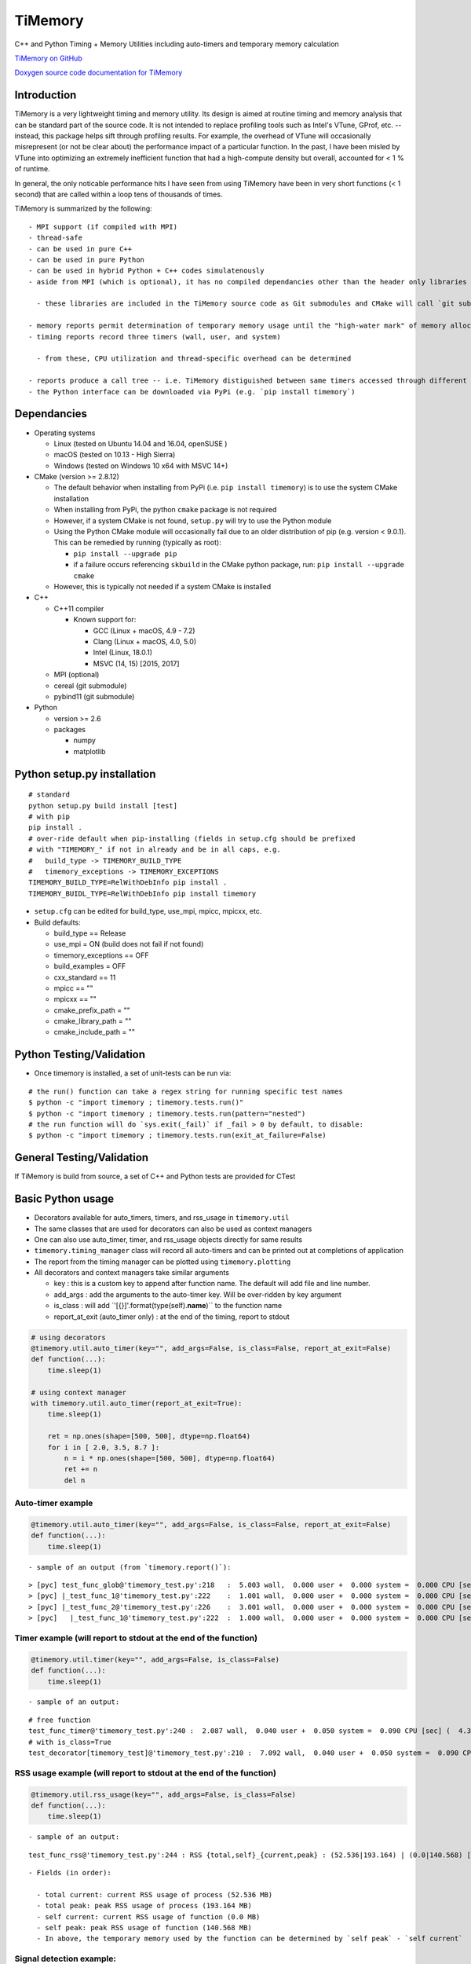 TiMemory
========

C++ and Python Timing + Memory Utilities including auto-timers and
temporary memory calculation

`TiMemory on GitHub <https://github.com/jrmadsen/TiMemory>`__

`Doxygen source code documentation for
TiMemory <https://jrmadsen.github.io/TiMemory>`__

Introduction
~~~~~~~~~~~~

TiMemory is a very lightweight timing and memory utility. Its design is
aimed at routine timing and memory analysis that can be standard part of
the source code. It is not intended to replace profiling tools such as
Intel's VTune, GProf, etc. -- instead, this package helps sift through
profiling results. For example, the overhead of VTune will occasionally
misrepresent (or not be clear about) the performance impact of a
particular function. In the past, I have been misled by VTune into
optimizing an extremely inefficient function that had a high-compute
density but overall, accounted for < 1 % of runtime.

In general, the only noticable performance hits I have seen from using
TiMemory have been in very short functions (< 1 second) that are called
within a loop tens of thousands of times.

TiMemory is summarized by the following:

::

  - MPI support (if compiled with MPI)
  - thread-safe
  - can be used in pure C++
  - can be used in pure Python
  - can be used in hybrid Python + C++ codes simulatenously
  - aside from MPI (which is optional), it has no compiled dependancies other than the header only libraries [Cereal](https://github.com/USCiLab/cereal) and [PyBind11](https://github.com/pybind/pybind11)

    - these libraries are included in the TiMemory source code as Git submodules and CMake will call `git submodule update --init --recursive` if the submodules have not been checked out

  - memory reports permit determination of temporary memory usage until the "high-water mark" of memory allocation is reached
  - timing reports record three timers (wall, user, and system)

    - from these, CPU utilization and thread-specific overhead can be determined

  - reports produce a call tree -- i.e. TiMemory distiguished between same timers accessed through different pathways, provided the calling function(s) is also using an auto-timer
  - the Python interface can be downloaded via PyPi (e.g. `pip install timemory`)

Dependancies
~~~~~~~~~~~~

-  Operating systems

   -  Linux (tested on Ubuntu 14.04 and 16.04, openSUSE )
   -  macOS (tested on 10.13 - High Sierra)
   -  Windows (tested on Windows 10 x64 with MSVC 14+)

-  CMake (version >= 2.8.12)

   -  The default behavior when installing from PyPi (i.e.
      ``pip install timemory``) is to use the system CMake installation
   -  When installing from PyPi, the python ``cmake`` package is not
      required
   -  However, if a system CMake is not found, ``setup.py`` will try to
      use the Python module
   -  Using the Python CMake module will occasionally fail due to an
      older distribution of pip (e.g. version < 9.0.1). This can be
      remedied by running (typically as root):

      -  ``pip install --upgrade pip``
      -  if a failure occurs referencing ``skbuild`` in the CMake python
         package, run: ``pip install --upgrade cmake``

   -  However, this is typically not needed if a system CMake is
      installed

-  C++

   -  C++11 compiler

      -  Known support for:

         -  GCC (Linux + macOS, 4.9 - 7.2)
         -  Clang (Linux + macOS, 4.0, 5.0)
         -  Intel (Linux, 18.0.1)
         -  MSVC (14, 15) [2015, 2017]

   -  MPI (optional)
   -  cereal (git submodule)
   -  pybind11 (git submodule)

-  Python

   -  version >= 2.6
   -  packages

      -  numpy
      -  matplotlib

Python setup.py installation
~~~~~~~~~~~~~~~~~~~~~~~~~~~~

::

  # standard
  python setup.py build install [test]
  # with pip
  pip install .
  # over-ride default when pip-installing (fields in setup.cfg should be prefixed
  # with "TIMEMORY_" if not in already and be in all caps, e.g.
  #   build_type -> TIMEMORY_BUILD_TYPE
  #   timemory_exceptions -> TIMEMORY_EXCEPTIONS
  TIMEMORY_BUILD_TYPE=RelWithDebInfo pip install .
  TIMEMORY_BUIDL_TYPE=RelWithDebInfo pip install timemory

-  ``setup.cfg`` can be edited for build\_type, use\_mpi, mpicc, mpicxx,
   etc.
-  Build defaults:

   -  build\_type == Release
   -  use\_mpi = ON (build does not fail if not found)
   -  timemory\_exceptions == OFF
   -  build\_examples = OFF
   -  cxx\_standard == 11
   -  mpicc == ""
   -  mpicxx == ""
   -  cmake\_prefix\_path = ""
   -  cmake\_library\_path = ""
   -  cmake\_include\_path = ""

Python Testing/Validation
~~~~~~~~~~~~~~~~~~~~~~~~~

-  Once timemory is installed, a set of unit-tests can be run via:

::

  # the run() function can take a regex string for running specific test names
  $ python -c "import timemory ; timemory.tests.run()"
  $ python -c "import timemory ; timemory.tests.run(pattern="nested")
  # the run function will do `sys.exit(_fail)` if _fail > 0 by default, to disable:
  $ python -c "import timemory ; timemory.tests.run(exit_at_failure=False)

General Testing/Validation
~~~~~~~~~~~~~~~~~~~~~~~~~~

If TiMemory is build from source, a set of C++ and Python tests are
provided for CTest

Basic Python usage
~~~~~~~~~~~~~~~~~~

-  Decorators available for auto\_timers, timers, and rss\_usage in
   ``timemory.util``
-  The same classes that are used for decorators can also be used as
   context managers
-  One can also use auto\_timer, timer, and rss\_usage objects directly
   for same results
-  ``timemory.timing_manager`` class will record all auto-timers and can
   be printed out at completions of application
-  The report from the timing manager can be plotted using
   ``timemory.plotting``
-  All decorators and context managers take similar arguments

   -  key : this is a custom key to append after function name. The
      default will add file and line number.
   -  add\_args : add the arguments to the auto-timer key. Will be
      over-ridden by key argument
   -  is\_class : will add \`'[{}]'.format(type(self).\ **name**)\`\` to
      the function name
   -  report\_at\_exit (auto\_timer only) : at the end of the timing,
      report to stdout

.. code:: python

  # using decorators
  @timemory.util.auto_timer(key="", add_args=False, is_class=False, report_at_exit=False)
  def function(...):
      time.sleep(1)

  # using context manager
  with timemory.util.auto_timer(report_at_exit=True):
      time.sleep(1)

      ret = np.ones(shape=[500, 500], dtype=np.float64)
      for i in [ 2.0, 3.5, 8.7 ]:
          n = i * np.ones(shape=[500, 500], dtype=np.float64)
          ret += n
          del n

Auto-timer example
^^^^^^^^^^^^^^^^^^

.. code:: python

  @timemory.util.auto_timer(key="", add_args=False, is_class=False, report_at_exit=False)
  def function(...):
      time.sleep(1)

::

  - sample of an output (from `timemory.report()`):

::

  > [pyc] test_func_glob@'timemory_test.py':218   :  5.003 wall,  0.000 user +  0.000 system =  0.000 CPU [sec] (  0.0%) : RSS {tot,self}_{curr,peak} : (52.6|52.6) | ( 0.0| 0.0) [MB]
  > [pyc] |_test_func_1@'timemory_test.py':222    :  1.001 wall,  0.000 user +  0.000 system =  0.000 CPU [sec] (  0.0%) : RSS {tot,self}_{curr,peak} : (52.6|52.6) | ( 0.0| 0.0) [MB]
  > [pyc] |_test_func_2@'timemory_test.py':226    :  3.001 wall,  0.000 user +  0.000 system =  0.000 CPU [sec] (  0.0%) : RSS {tot,self}_{curr,peak} : (52.6|52.6) | ( 0.0| 0.0) [MB]
  > [pyc]   |_test_func_1@'timemory_test.py':222  :  1.000 wall,  0.000 user +  0.000 system =  0.000 CPU [sec] (  0.0%) : RSS {tot,self}_{curr,peak} : (52.6|52.6) | ( 0.0| 0.0) [MB]

Timer example (will report to stdout at the end of the function)
^^^^^^^^^^^^^^^^^^^^^^^^^^^^^^^^^^^^^^^^^^^^^^^^^^^^^^^^^^^^^^^^

.. code:: python

  @timemory.util.timer(key="", add_args=False, is_class=False)
  def function(...):
      time.sleep(1)

::

  - sample of an output:

::

  # free function
  test_func_timer@'timemory_test.py':240 :  2.087 wall,  0.040 user +  0.050 system =  0.090 CPU [sec] (  4.3%) : RSS {tot,self}_{curr,peak} : ( 52.5|193.2) | (  0.0|140.6) [MB]
  # with is_class=True
  test_decorator[timemory_test]@'timemory_test.py':210 :  7.092 wall,  0.040 user +  0.050 system =  0.090 CPU [sec] (  1.3%) : RSS {tot,self}_{curr,peak} : ( 52.5|193.2) | (  0.1|140.7) [MB]

RSS usage example (will report to stdout at the end of the function)
^^^^^^^^^^^^^^^^^^^^^^^^^^^^^^^^^^^^^^^^^^^^^^^^^^^^^^^^^^^^^^^^^^^^

.. code:: python

  @timemory.util.rss_usage(key="", add_args=False, is_class=False)
  def function(...):
      time.sleep(1)

::

  - sample of an output:

::

  test_func_rss@'timemory_test.py':244 : RSS {total,self}_{current,peak} : (52.536|193.164) | (0.0|140.568) [MB]

::

  - Fields (in order):

    - total current: current RSS usage of process (52.536 MB)
    - total peak: peak RSS usage of process (193.164 MB)
    - self current: current RSS usage of function (0.0 MB)
    - self peak: peak RSS usage of function (140.568 MB)
    - In above, the temporary memory used by the function can be determined by `self peak` - `self current`

Signal detection example:
^^^^^^^^^^^^^^^^^^^^^^^^^

.. code:: python


  import timemory
  from timemory import signals

  #------------------------------------------------------------------------------#
  # Detect any SIGHUP, SIGINT, SIGFPE, and SIGABRT signals.
  timemory.enable_signal_detection([signals.sys_signal.Hangup,
                                    signals.sys_signal.Interrupt,
                                    signals.sys_signal.Abort ])
  #------------------------------------------------------------------------------#
  # create an exit action function, i.e. customization before quitting app
  def exit_action(errcode):
      tman = timemory.timing_manager()
      timemory.report(no_min=True)
      fname = 'signal_error_{}.out'.format(errcode)
      f = open(fname, 'w')
      f.write('{}\n'.format(tman))
      f.close()

  #------------------------------------------------------------------------------#
  # set the exit action function
  timemory.set_exit_action(exit_action)

::

  - In the above, when any of the signals are raised, execute `exit_action` function -- printing out the timing manager data to stdout and to a file `signal_error_<error_code>.out`.
  - Certain signals will usually be caught by the Python interpreter (e.g. floating-point exceptions [FPE]) before it reaches the signal handler in TiMemory.
  - However, SIGINT (Interrupt, i.e. Ctrl-C) is one such signal that will get caught by `TiMemory`
  - Another signal handler at the Python level can redirect to this signal handler via:

.. code:: python

  import os
  import signal
  os.kill(os.getpid(), signal.SIGHUP)

::

  - where `signal.SIGHUP` can be replaced with another signal from the signal module based on the error-code, as desired.
  - NOTE: Signal detection is not available on all OS platforms, e.g. Windows is not supported at all
  - NOTE: Signal detection is not available with all compilers. Supported compilers are GNU, Clang, and Intel

Basic C++ usage
~~~~~~~~~~~~~~~

-  In C++ code, easiest usage for the auto\_timers is with the TiMemory
   macro

.. code:: cpp

  // tags the timer in the format <function><custom>@'<file>':<line>
  TIMEMORY_AUTO_TIMER("[custom_string]")
  // tags the timer in the format <function><custom>
  TIMEMORY_AUTO_TIMER_BASIC("[custom_string]")

  // later on
  tim::timing_manager::instance()->report()

-  The timing\_manager is thread-safe and should be accessed through
   ``timing_manager::instance()``
-  See the full documentation and examples (ex1 and ex2) for more
   information on the classes and usage

Overview
~~~~~~~~

There are essentially two components of the output:

-  a text file (e.g. ``timing_report_XXX.out`` file)

   -  general ASCII report
   -  to include this report as part of CDash dashboard (writing a
      CTestNotes.cmake file), use the ``timemory.timing_manager`` member
      function ``write_ctest_notes``, e.g.

.. code:: python

  if timemory.options.ctest_notes:
      manager = timemory.timing_manager()
      f = manager.write_ctest_notes(directory="test_output/simple_test")
      print('"{}" wrote CTest notes file : {}'.format(__file__, f))

and use the following in CMake (reproduced from
cmake/Templates/cdash/Init.cmake)

::

  file(GLOB_RECURSE NOTE_FILES "${CTEST_BINARY_DIRECTORY}/*CTestNotes.cmake")
  foreach(_FILE ${NOTE_FILES})
      include("${_FILE}")
  endforeach(_FILE ${NOTE_FILES})

-  a JSON file with more detailed data

   -  used for plotting purposes
   -  can be directly called by module:
      ``timemory.plotting.plot(files=["output.json"], display=False, output_dir=".")``
   -  Outputting this plot to a CDash dashboard is enabled with the
      option ``--enable-dart`` or by setting
      ``timemory.options.enable_dart=True``.

-  Implementation uses “auto-timers”. Essentially, at the beginning of a
   function, you create a timer.
-  The timer starts automatically and when the timer is “destroyed”,
   i.e. goes out of scope at the end of the function, it stops the timer
   and records the time difference and also some memory measurements.
-  The way the auto-timers are setup is that they will automatically
   record the name of the function they were created in.
-  Additional info is sometimes added when you have similar function
   names, for example, a python ``__init__`` function will want to
   create an auto-timer that provides the class the function is being
   called from, e.g.
   ``autotimer = timemory.auto_timer(type(self).__name__)``
-  All this info will show up with an ensuing “@‘ tag on the end of the
   function name. Other options are the name of the file, etc.

   -  ``timemory.FILE(nback=2)``
   -  ``'{}'.format(timemory.LINE(nback=1))``
   -  ``timemory.FUNC(nback=1)``
   -  ``t = timemory.timer('{}@{}:{}'.format(timemory.FUNC(), timemory.FILE(), timemory.LINE()))``
   -  where "nback" is a parameter specifying how far back in the call
      tree

TiMemory Plot Sample Output (from JSON serialization of TiMemory data)
~~~~~~~~~~~~~~~~~~~~~~~~~~~~~~~~~~~~~~~~~~~~~~~~~~~~~~~~~~~~~~~~~~~~~~

As previously mentioned, for software testing suites such as
CTest/CDash, TiMemory can be used for reporting regular timing and
memory plots by simply using the plotting submodule and echoing the
following to my testing log:

::

  <DartMeasurementFile name="timing_report_timing.png"
  type="image/png">/Users/somebody/timemory/build/timing_report_timing.png</DartMeasurementFile>

This ``<DartMeasurementFile>`` tag is recognized by CTest in the output
and the following plots get uploaded to dashboard. Outputting this
string is enabled with the option ``--enable-dart`` or by setting
``timemory.options.enable_dart=True`` prior to calling
``timemory.plotting.plot(...)``

.. figure:: /images/timing.png
   :alt: 

.. figure:: /images/memory.png
   :alt: 

Timemory ASCII Sample Output
~~~~~~~~~~~~~~~~~~~~~~~~~~~~

For the interpretation of text output, here is an example and the
explanation of it’s structure

::

  > rank 0
  |0> [pyc] main@'toast_ground_sim_simple.py'            : 41.104 wall, 69.150 user +  4.690 system = 73.840 CPU [sec] (179.6%) : RSS {tot,self}_{curr,peak} : (1146.5|2232.7) | (1072.4|2158.6) [MB]
  |0> [pyc] |_create_observations                        :  5.047 wall,  5.060 user +  0.060 system =  5.120 CPU [sec] (101.4%) : RSS {tot,self}_{curr,peak} : ( 110.3| 122.3) | (  35.8|  47.8) [MB]
  |0> [pyc]   |___init__@TODGround                       :  5.041 wall,  5.040 user +  0.060 system =  5.100 CPU [sec] (101.2%) : RSS {tot,self}_{curr,peak} : ( 122.2| 122.3) | (   9.3|   9.4) [MB] (total # of laps: 24)
  |0> [pyc]     |_simulate_scan@TODGround                :  0.071 wall,  0.020 user +  0.000 system =  0.020 CPU [sec] ( 28.2%) : RSS {tot,self}_{curr,peak} : ( 120.5| 120.9) | (   0.1|   0.1) [MB] (total # of laps: 24)
  |0> [pyc]     |_translate_pointing@TODGround           :  4.950 wall,  5.010 user +  0.060 system =  5.070 CPU [sec] (102.4%) : RSS {tot,self}_{curr,peak} : ( 122.3| 122.3) | (   9.3|   9.3) [MB] (total # of laps: 24)
  |0> [pyc]       |_from_angles                          :  0.014 wall,  0.050 user +  0.010 system =  0.060 CPU [sec] (431.8%) : RSS {tot,self}_{curr,peak} : ( 120.5| 120.9) | (   0.4|   0.4) [MB] (total # of laps: 24)
  |0> [cxx]         |_ctoast_qarray_from_angles          :  0.011 wall,  0.050 user +  0.010 system =  0.060 CPU [sec] (547.2%) : RSS {tot,self}_{curr,peak} : ( 120.5| 120.9) | (   0.4|   0.4) [MB] (total # of laps: 24)
  |0> [pyc]       |_rotate                               :  0.012 wall,  0.010 user +  0.000 system =  0.010 CPU [sec] ( 85.0%) : RSS {tot,self}_{curr,peak} : ( 120.5| 120.9) | (   0.8|   0.8) [MB] (total # of laps: 24)
  |0> [cxx]         |_ctoast_qarray_rotate               :  0.008 wall,  0.010 user +  0.000 system =  0.010 CPU [sec] (123.1%) : RSS {tot,self}_{curr,peak} : ( 120.5| 120.9) | (   0.4|   0.4) [MB] (total # of laps: 24)
  |0> [cxx]       |_ctoast_healpix_vec2ang               :  0.006 wall,  0.020 user +  0.000 system =  0.020 CPU [sec] (342.7%) : RSS {tot,self}_{curr,peak} : ( 120.5| 120.9) | (   0.0|   0.0) [MB] (total # of laps: 24)
  |0> [pyc]       |_read_times@TODGround                 :  0.003 wall,  0.010 user +  0.000 system =  0.010 CPU [sec] (349.9%) : RSS {tot,self}_{curr,peak} : ( 120.5| 120.9) | (   0.3|   0.3) [MB] (total # of laps: 24)
  |0> [pyc]         |__get_times@TODGround               :  0.002 wall,  0.010 user +  0.000 system =  0.010 CPU [sec] (639.0%) : RSS {tot,self}_{curr,peak} : ( 120.5| 120.9) | (   0.3|   0.3) [MB] (total # of laps: 24)
  |0> [cxx]       |_ctoast_healpix_ang2vec               :  0.011 wall,  0.030 user +  0.000 system =  0.030 CPU [sec] (272.9%) : RSS {tot,self}_{curr,peak} : ( 120.5| 121.8) | (   0.0|   0.0) [MB] (total # of laps: 48)
  |0> [pyc]       |_radec2quat@TODGround                 :  0.045 wall,  0.070 user +  0.010 system =  0.080 CPU [sec] (179.0%) : RSS {tot,self}_{curr,peak} : ( 120.7| 121.8) | (   2.5|   1.3) [MB] (total # of laps: 24)
  |0> [pyc]         |_rotation                           :  0.025 wall,  0.020 user +  0.000 system =  0.020 CPU [sec] ( 79.1%) : RSS {tot,self}_{curr,peak} : ( 120.7| 121.8) | (   1.0|   0.2) [MB] (total # of laps: 72)
  |0> [cxx]           |_ctoast_qarray_from_axisangle     :  0.012 wall,  0.010 user +  0.000 system =  0.010 CPU [sec] ( 82.2%) : RSS {tot,self}_{curr,peak} : ( 120.7| 121.8) | (   0.6|   0.2) [MB] (total # of laps: 72)
  |0> [pyc]         |_mult                               :  0.012 wall,  0.040 user +  0.010 system =  0.050 CPU [sec] (432.9%) : RSS {tot,self}_{curr,peak} : ( 120.7| 121.8) | (   0.7|   0.7) [MB] (total # of laps: 48)
  |0> [cxx]           |_ctoast_qarray_mult               :  0.005 wall,  0.010 user +  0.000 system =  0.010 CPU [sec] (194.7%) : RSS {tot,self}_{curr,peak} : ( 120.7| 121.8) | (   0.4|   0.4) [MB] (total # of laps: 48)
  |0> [pyc] |_expand_pointing                            :  3.874 wall,  5.040 user +  1.280 system =  6.320 CPU [sec] (163.1%) : RSS {tot,self}_{curr,peak} : (1279.7|1290.1) | (1169.5|1167.9) [MB]
  |0> [pyc]   |_exec@OpPointingHpix                      :  3.869 wall,  5.040 user +  1.280 system =  6.320 CPU [sec] (163.3%) : RSS {tot,self}_{curr,peak} : (1290.1|1290.1) | (1179.9|1167.9) [MB]
  |0> [pyc]     |_read_pntg@TODGround                    :  0.623 wall,  0.800 user +  0.170 system =  0.970 CPU [sec] (155.7%) : RSS {tot,self}_{curr,peak} : (1289.2|1289.2) | (   0.7|   0.0) [MB] (total # of laps: 1464)
  |0> [pyc]       |__get_pntg@TODGround                  :  0.542 wall,  0.750 user +  0.120 system =  0.870 CPU [sec] (160.4%) : RSS {tot,self}_{curr,peak} : (1289.2|1289.2) | (   0.7|   0.0) [MB] (total # of laps: 1464)
  |0> [pyc]         |_mult                               :  0.469 wall,  0.690 user +  0.100 system =  0.790 CPU [sec] (168.3%) : RSS {tot,self}_{curr,peak} : (1289.2|1289.2) | (   0.7|   0.0) [MB] (total # of laps: 1464)
  |0> [cxx]           |_ctoast_qarray_mult               :  0.164 wall,  0.450 user +  0.090 system =  0.540 CPU [sec] (329.8%) : RSS {tot,self}_{curr,peak} : (1289.2|1289.2) | (   0.7|   0.0) [MB] (total # of laps: 1464)
  |0> [cxx]     |_ctoast_pointing_healpix_matrix         :  2.744 wall,  3.850 user +  1.100 system =  4.950 CPU [sec] (180.4%) : RSS {tot,self}_{curr,peak} : (1290.1|1290.1) | (   1.8|   1.8) [MB] (total # of laps: 1464)
  |0> [pyc] |_get_submaps                                :  0.250 wall,  0.250 user +  0.000 system =  0.250 CPU [sec] ( 99.8%) : RSS {tot,self}_{curr,peak} : (1280.9|1290.1) | (   1.1|   0.0) [MB]
  |0> [pyc]   |_exec@OpLocalPixels                       :  0.250 wall,  0.250 user +  0.000 system =  0.250 CPU [sec] (100.0%) : RSS {tot,self}_{curr,peak} : (1281.6|1290.1) | (   1.8|   0.0) [MB]
  |0> [pyc] |_scan_signal                                :  1.480 wall,  1.250 user +  0.170 system =  1.420 CPU [sec] ( 96.0%) : RSS {tot,self}_{curr,peak} : (1597.6|1612.9) | ( 316.7| 322.8) [MB]
  |0> [pyc]   |_read_healpix_fits@DistPixels             :  0.395 wall,  0.260 user +  0.080 system =  0.340 CPU [sec] ( 86.0%) : RSS {tot,self}_{curr,peak} : (1392.1|1425.8) | ( 111.3| 135.7) [MB]
  |0> [pyc]   |_exec@OpSimScan                           :  1.080 wall,  0.990 user +  0.090 system =  1.080 CPU [sec] (100.0%) : RSS {tot,self}_{curr,peak} : (1612.9|1612.9) | ( 222.1| 187.1) [MB]
  |0> [cxx]     |_ctoast_sim_map_scan_map32              :  0.149 wall,  0.180 user +  0.000 system =  0.180 CPU [sec] (120.8%) : RSS {tot,self}_{curr,peak} : (1612.9|1612.9) | (   0.0|   0.0) [MB] (total # of laps: 1464)
  |0> [pyc] |_build_npp                                  :  4.935 wall,  6.430 user +  0.410 system =  6.840 CPU [sec] (138.6%) : RSS {tot,self}_{curr,peak} : (1881.3|2044.1) | ( 296.0| 431.2) [MB]
  |0> [pyc]   |_exec@OpAccumDiag                         :  1.927 wall,  3.700 user +  0.130 system =  3.830 CPU [sec] (198.7%) : RSS {tot,self}_{curr,peak} : (1556.9|1612.9) | (   0.0|   0.0) [MB]
  |0> [pyc]     |_read_flags@TODGround                   :  0.035 wall,  0.030 user +  0.020 system =  0.050 CPU [sec] (144.6%) : RSS {tot,self}_{curr,peak} : (1588.1|1612.9) | (   0.0|   0.0) [MB] (total # of laps: 1464)
  |0> [cxx]     |_ctoast_cov_accumulate_diagonal_invnpp  :  0.801 wall,  2.600 user +  0.040 system =  2.640 CPU [sec] (329.6%) : RSS {tot,self}_{curr,peak} : (1588.9|1612.9) | (   0.0|   0.0) [MB] (total # of laps: 1464)
  |0> [pyc]   |_write_healpix_fits@DistPixels            :  2.855 wall,  2.590 user +  0.250 system =  2.840 CPU [sec] ( 99.5%) : RSS {tot,self}_{curr,peak} : (1896.5|2044.1) | ( 221.2| 368.0) [MB] (total # of laps: 3)
  |0> [pyc]   |_covariance_invert@'map/noise.py'         :  0.012 wall,  0.040 user +  0.000 system =  0.040 CPU [sec] (328.8%) : RSS {tot,self}_{curr,peak} : (1881.2|2044.1) | (   0.0|   0.0) [MB]
  |0> [cxx]     |_ctoast_cov_eigendecompose_diagonal     :  0.012 wall,  0.040 user +  0.000 system =  0.040 CPU [sec] (331.6%) : RSS {tot,self}_{curr,peak} : (1881.2|2044.1) | (   0.0|   0.0) [MB]
  |0> [pyc] |_exec@OpCacheCopy                           :  0.306 wall,  0.140 user +  0.080 system =  0.220 CPU [sec] ( 71.9%) : RSS {tot,self}_{curr,peak} : (2118.4|2118.4) | ( 239.5|  74.3) [MB]
  |0> [pyc] |_bin_maps                                   :  4.520 wall,  6.850 user +  0.350 system =  7.200 CPU [sec] (159.3%) : RSS {tot,self}_{curr,peak} : (2055.7|2119.0) | (   0.0|   0.6) [MB] (total # of laps: 2)
  |0> [pyc]   |_exec@OpAccumDiag                         :  3.123 wall,  5.610 user +  0.200 system =  5.810 CPU [sec] (186.1%) : RSS {tot,self}_{curr,peak} : (1973.5|2119.0) | (   0.0|   0.6) [MB] (total # of laps: 2)
  |0> [cxx]     |_ctoast_cov_accumulate_zmap             :  1.205 wall,  3.780 user +  0.120 system =  3.900 CPU [sec] (323.6%) : RSS {tot,self}_{curr,peak} : (2051.4|2119.0) | (   0.0|   0.0) [MB] (total # of laps: 2928)
  |0> [pyc]   |_write_healpix_fits@DistPixels            :  1.320 wall,  1.180 user +  0.130 system =  1.310 CPU [sec] ( 99.2%) : RSS {tot,self}_{curr,peak} : (2056.6|2119.0) | ( 193.9|   0.0) [MB] (total # of laps: 2)
  |0> [pyc] |_apply_polyfilter                           :  1.289 wall,  2.550 user +  0.680 system =  3.230 CPU [sec] (250.5%) : RSS {tot,self}_{curr,peak} : (2051.0|2119.0) | (   0.0|   0.0) [MB]
  |0> [pyc]   |_exec@OpPolyFilter                        :  1.288 wall,  2.550 user +  0.680 system =  3.230 CPU [sec] (250.8%) : RSS {tot,self}_{curr,peak} : (2051.0|2119.0) | (   0.0|   0.0) [MB]
  |0> [cxx]     |_ctoast_filter_polyfilter               :  0.935 wall,  2.200 user +  0.670 system =  2.870 CPU [sec] (307.1%) : RSS {tot,self}_{curr,peak} : (2051.0|2119.0) | (   0.0|   0.0) [MB] (total # of laps: 1464)
  |0> [pyc] |_exec@OpCacheClear                          :  0.038 wall,  0.000 user +  0.030 system =  0.030 CPU [sec] ( 79.2%) : RSS {tot,self}_{curr,peak} : (1554.0|2119.0) | (   0.0|   0.0) [MB]
  |0> [pyc] |_apply_madam                                : 19.336 wall, 41.570 user +  1.630 system = 43.200 CPU [sec] (223.4%) : RSS {tot,self}_{curr,peak} : (1146.5|2232.7) | (   0.0| 113.7) [MB]
  |0> [pyc]   |_exec@OpMadam                             : 19.327 wall, 41.560 user +  1.630 system = 43.190 CPU [sec] (223.5%) : RSS {tot,self}_{curr,peak} : (1146.5|2232.7) | (   0.0| 113.7) [MB]
  |0> [pyc] |___del__@TODGround                          : 19.799 wall, 19.590 user +  0.160 system = 19.750 CPU [sec] ( 99.8%) : RSS {tot,self}_{curr,peak} : (1048.8|2232.7) | (   0.0|   0.0) [MB] (total # of laps: 24)
  > rank 1
  |1> [pyc] main@'toast_ground_sim_simple.py'            : 41.104 wall, 68.760 user +  5.120 system = 73.880 CPU [sec] (179.7%) : RSS {tot,self}_{curr,peak} : (1138.0|2223.7) | (1064.0|2149.8) [MB]
  |1> [pyc] |_create_observations                        :  5.046 wall,  5.050 user +  0.060 system =  5.110 CPU [sec] (101.3%) : RSS {tot,self}_{curr,peak} : ( 111.1| 123.1) | (  36.8|  48.8) [MB]
  |1> [pyc]   |___init__@TODGround                       :  5.039 wall,  5.040 user +  0.060 system =  5.100 CPU [sec] (101.2%) : RSS {tot,self}_{curr,peak} : ( 123.1| 123.1) | (   9.5|   9.6) [MB] (total # of laps: 24)
  |1> [pyc]     |_simulate_scan@TODGround                :  0.075 wall,  0.050 user +  0.000 system =  0.050 CPU [sec] ( 66.8%) : RSS {tot,self}_{curr,peak} : ( 121.3| 121.8) | (   0.0|   0.0) [MB] (total # of laps: 24)
  |1> [pyc]     |_translate_pointing@TODGround           :  4.950 wall,  4.970 user +  0.040 system =  5.010 CPU [sec] (101.2%) : RSS {tot,self}_{curr,peak} : ( 123.1| 123.1) | (   9.4|   9.4) [MB] (total # of laps: 24)
  |1> [pyc]       |_from_angles                          :  0.014 wall,  0.040 user +  0.000 system =  0.040 CPU [sec] (284.2%) : RSS {tot,self}_{curr,peak} : ( 121.3| 121.8) | (   0.4|   0.4) [MB] (total # of laps: 24)
  |1> [cxx]         |_ctoast_qarray_from_angles          :  0.011 wall,  0.040 user +  0.000 system =  0.040 CPU [sec] (357.1%) : RSS {tot,self}_{curr,peak} : ( 121.3| 121.8) | (   0.4|   0.4) [MB] (total # of laps: 24)
  |1> [pyc]       |_rotate                               :  0.012 wall,  0.010 user +  0.010 system =  0.020 CPU [sec] (171.4%) : RSS {tot,self}_{curr,peak} : ( 121.3| 121.8) | (   0.9|   0.9) [MB] (total # of laps: 24)
  |1> [cxx]         |_ctoast_qarray_rotate               :  0.008 wall,  0.010 user +  0.010 system =  0.020 CPU [sec] (239.5%) : RSS {tot,self}_{curr,peak} : ( 121.3| 121.8) | (   0.5|   0.5) [MB] (total # of laps: 24)
  |1> [cxx]       |_ctoast_healpix_vec2ang               :  0.006 wall,  0.010 user +  0.010 system =  0.020 CPU [sec] (339.2%) : RSS {tot,self}_{curr,peak} : ( 121.3| 121.8) | (   0.0|   0.0) [MB] (total # of laps: 24)
  |1> [cxx]       |_ctoast_healpix_ang2vec               :  0.011 wall,  0.040 user +  0.010 system =  0.050 CPU [sec] (457.1%) : RSS {tot,self}_{curr,peak} : ( 121.3| 122.6) | (   0.0|   0.0) [MB] (total # of laps: 48)
  |1> [pyc]       |_radec2quat@TODGround                 :  0.045 wall,  0.060 user +  0.000 system =  0.060 CPU [sec] (132.3%) : RSS {tot,self}_{curr,peak} : ( 121.5| 122.6) | (   2.9|   1.6) [MB] (total # of laps: 24)
  |1> [pyc]         |_rotation                           :  0.025 wall,  0.040 user +  0.000 system =  0.040 CPU [sec] (158.5%) : RSS {tot,self}_{curr,peak} : ( 121.5| 122.6) | (   0.9|   0.5) [MB] (total # of laps: 72)
  |1> [cxx]           |_ctoast_qarray_from_axisangle     :  0.012 wall,  0.010 user +  0.000 system =  0.010 CPU [sec] ( 84.7%) : RSS {tot,self}_{curr,peak} : ( 121.5| 122.6) | (   0.6|   0.5) [MB] (total # of laps: 72)
  |1> [pyc] |_expand_pointing                            :  3.874 wall,  5.040 user +  1.280 system =  6.320 CPU [sec] (163.2%) : RSS {tot,self}_{curr,peak} : (1280.7|1291.1) | (1169.6|1168.0) [MB]
  |1> [pyc]   |_exec@OpPointingHpix                      :  3.872 wall,  5.040 user +  1.280 system =  6.320 CPU [sec] (163.2%) : RSS {tot,self}_{curr,peak} : (1291.1|1291.1) | (1180.0|1168.0) [MB]
  |1> [pyc]     |_read_pntg@TODGround                    :  0.624 wall,  0.780 user +  0.120 system =  0.900 CPU [sec] (144.3%) : RSS {tot,self}_{curr,peak} : (1290.2|1290.2) | (   0.7|   0.0) [MB] (total # of laps: 1464)
  |1> [pyc]       |__get_pntg@TODGround                  :  0.542 wall,  0.740 user +  0.110 system =  0.850 CPU [sec] (156.8%) : RSS {tot,self}_{curr,peak} : (1290.2|1290.2) | (   0.7|   0.0) [MB] (total # of laps: 1464)
  |1> [pyc]         |_mult                               :  0.468 wall,  0.670 user +  0.110 system =  0.780 CPU [sec] (166.8%) : RSS {tot,self}_{curr,peak} : (1290.2|1290.2) | (   0.7|   0.0) [MB] (total # of laps: 1464)
  |1> [cxx]           |_ctoast_qarray_mult               :  0.163 wall,  0.350 user +  0.090 system =  0.440 CPU [sec] (270.0%) : RSS {tot,self}_{curr,peak} : (1290.2|1290.2) | (   0.7|   0.0) [MB] (total # of laps: 1464)
  |1> [cxx]     |_ctoast_pointing_healpix_matrix         :  2.749 wall,  3.930 user +  1.160 system =  5.090 CPU [sec] (185.2%) : RSS {tot,self}_{curr,peak} : (1291.1|1291.1) | (   1.8|   1.8) [MB] (total # of laps: 1464)
  |1> [pyc] |_get_submaps                                :  0.250 wall,  0.240 user +  0.010 system =  0.250 CPU [sec] ( 99.8%) : RSS {tot,self}_{curr,peak} : (1281.9|1291.1) | (   1.2|   0.0) [MB]
  |1> [pyc]   |_exec@OpLocalPixels                       :  0.247 wall,  0.240 user +  0.010 system =  0.250 CPU [sec] (101.0%) : RSS {tot,self}_{curr,peak} : (1282.6|1291.1) | (   1.9|   0.0) [MB]
  |1> [pyc] |_scan_signal                                :  1.476 wall,  1.300 user +  0.160 system =  1.460 CPU [sec] ( 98.9%) : RSS {tot,self}_{curr,peak} : (1521.3|1522.6) | ( 239.4| 231.5) [MB]
  |1> [pyc]   |_read_healpix_fits@DistPixels             :  0.395 wall,  0.310 user +  0.070 system =  0.380 CPU [sec] ( 96.1%) : RSS {tot,self}_{curr,peak} : (1286.8|1291.1) | (   4.9|   0.0) [MB]
  |1> [pyc]   |_exec@OpSimScan                           :  1.080 wall,  0.990 user +  0.090 system =  1.080 CPU [sec] (100.0%) : RSS {tot,self}_{curr,peak} : (1522.6|1522.6) | ( 235.8| 231.5) [MB]
  |1> [cxx]     |_ctoast_sim_map_scan_map32              :  0.149 wall,  0.130 user +  0.000 system =  0.130 CPU [sec] ( 87.0%) : RSS {tot,self}_{curr,peak} : (1522.6|1522.6) | (   0.0|   0.0) [MB] (total # of laps: 1464)
  |1> [pyc] |_build_npp                                  :  4.939 wall,  6.070 user +  0.740 system =  6.810 CPU [sec] (137.9%) : RSS {tot,self}_{curr,peak} : (1580.8|1580.8) | (  60.1|  58.2) [MB]
  |1> [pyc]   |_exec@OpAccumDiag                         :  1.941 wall,  3.710 user +  0.120 system =  3.830 CPU [sec] (197.3%) : RSS {tot,self}_{curr,peak} : (1548.5|1548.5) | (  26.9|  26.0) [MB]
  |1> [pyc]     |_read_flags@TODGround                   :  0.035 wall,  0.040 user +  0.000 system =  0.040 CPU [sec] (113.2%) : RSS {tot,self}_{curr,peak} : (1548.5|1548.5) | (   0.0|   0.0) [MB] (total # of laps: 1464)
  |1> [cxx]     |_ctoast_cov_accumulate_diagonal_invnpp  :  0.809 wall,  2.530 user +  0.080 system =  2.610 CPU [sec] (322.7%) : RSS {tot,self}_{curr,peak} : (1548.5|1548.5) | (   0.0|   0.0) [MB] (total # of laps: 1464)
  |1> [pyc]   |_write_healpix_fits@DistPixels            :  0.146 wall,  0.090 user +  0.040 system =  0.130 CPU [sec] ( 88.8%) : RSS {tot,self}_{curr,peak} : (1580.8|1580.8) | (   2.5|   2.4) [MB] (total # of laps: 3)
  |1> [pyc]   |_covariance_invert@'map/noise.py'         :  0.013 wall,  0.050 user +  0.000 system =  0.050 CPU [sec] (389.0%) : RSS {tot,self}_{curr,peak} : (1580.8|1580.8) | (   0.0|   0.0) [MB]
  |1> [cxx]     |_ctoast_cov_eigendecompose_diagonal     :  0.013 wall,  0.050 user +  0.000 system =  0.050 CPU [sec] (392.1%) : RSS {tot,self}_{curr,peak} : (1580.8|1580.8) | (   0.0|   0.0) [MB]
  |1> [pyc] |_exec@OpCacheCopy                           :  0.305 wall,  0.140 user +  0.070 system =  0.210 CPU [sec] ( 68.9%) : RSS {tot,self}_{curr,peak} : (1819.0|1819.0) | ( 238.3| 238.2) [MB]
  |1> [pyc] |_bin_maps                                   :  4.523 wall,  6.690 user +  0.490 system =  7.180 CPU [sec] (158.8%) : RSS {tot,self}_{curr,peak} : (1817.1|1821.7) | (   0.0|   2.7) [MB] (total # of laps: 2)
  |1> [pyc]   |_exec@OpAccumDiag                         :  3.100 wall,  5.580 user +  0.200 system =  5.780 CPU [sec] (186.5%) : RSS {tot,self}_{curr,peak} : (1821.7|1821.7) | (   2.7|   2.7) [MB] (total # of laps: 2)
  |1> [cxx]     |_ctoast_cov_accumulate_zmap             :  1.201 wall,  3.780 user +  0.150 system =  3.930 CPU [sec] (327.3%) : RSS {tot,self}_{curr,peak} : (1821.7|1821.7) | (   0.0|   0.0) [MB] (total # of laps: 2928)
  |1> [pyc]   |_write_healpix_fits@DistPixels            :  0.060 wall,  0.050 user +  0.020 system =  0.070 CPU [sec] (117.4%) : RSS {tot,self}_{curr,peak} : (1817.1|1821.7) | (   0.0|   0.0) [MB] (total # of laps: 2)
  |1> [pyc] |_apply_polyfilter                           :  1.289 wall,  2.550 user +  0.710 system =  3.260 CPU [sec] (252.9%) : RSS {tot,self}_{curr,peak} : (1817.1|1821.7) | (   0.1|   0.0) [MB]
  |1> [pyc]   |_exec@OpPolyFilter                        :  1.289 wall,  2.550 user +  0.710 system =  3.260 CPU [sec] (252.9%) : RSS {tot,self}_{curr,peak} : (1817.1|1821.7) | (   0.1|   0.0) [MB]
  |1> [cxx]     |_ctoast_filter_polyfilter               :  0.943 wall,  2.170 user +  0.700 system =  2.870 CPU [sec] (304.3%) : RSS {tot,self}_{curr,peak} : (1817.1|1821.7) | (   0.0|   0.0) [MB] (total # of laps: 1464)
  |1> [pyc] |_exec@OpCacheClear                          :  0.029 wall,  0.010 user +  0.020 system =  0.030 CPU [sec] (105.1%) : RSS {tot,self}_{curr,peak} : (1545.1|1821.7) | (   0.0|   0.0) [MB]
  |1> [pyc] |_apply_madam                                : 19.346 wall, 41.650 user +  1.580 system = 43.230 CPU [sec] (223.5%) : RSS {tot,self}_{curr,peak} : (1138.0|2223.7) | (   0.0| 402.1) [MB]
  |1> [pyc]   |_exec@OpMadam                             : 19.345 wall, 41.650 user +  1.580 system = 43.230 CPU [sec] (223.5%) : RSS {tot,self}_{curr,peak} : (1138.0|2223.7) | (   0.0| 402.1) [MB]
  |1> [pyc] |___del__@TODGround                          : 18.149 wall, 17.950 user +  0.150 system = 18.100 CPU [sec] ( 99.7%) : RSS {tot,self}_{curr,peak} : (1040.3|2223.7) | (   0.0|   0.0) [MB] (total # of laps: 24)

GENERAL LAYOUT
~~~~~~~~~~~~~~

-  The "rank" line(s) give the MPI process/rank (and x=rank in ``|x>``)
-  The first (non ">") column tells whether the “auto-timer” originated
   from C++ (``[cxx]``) or Python (``[pyc]``) code
-  The second column is the function name the auto-timer was created in

   -  The indentation signifies the call tree along with ``|_``

-  The last column referring to “laps” is the number of times the
   function was invoked

   -  If the number of laps are not noted, the total number of laps is
      implicitly one

TIMING FIELDS
~~~~~~~~~~~~~

-  Then you have 5 time measurements

   (1) Wall clock time (e.g. how long it took according to a clock “on
       the wall”)

   (2) User time (the time spent executing the code)

   (3) System time (thread-specific CPU time, e.g. an idle thread
       waiting for synchronization, etc.)

   (4) CPU time (user + system time)

   (5) Percent CPU utilization (cpu / wall \* 100)

-  For perfect speedup on 4 threads, the CPU time would be 4x as long as
   the wall clock time and would have a % CPU utilization of 400%

   -  This also includes vectorization. If each thread ran a calculation
      that calculated 4 values with a single CPU instruction (SIMD), we
      would have a speed up of 16x (4 threads x 4 values at one time ==
      16x)

-  Relative time (i.e. self-cost) for a function at a certain indent
   level (i.e. indented with ``2\*level`` spaces from [pyc]/[cxx]) can
   be calculated from the function(s) at ``level+1`` until you reach
   another function at the same level
-  This is better understood by an example

   -  function A is the main (it is “level 0”) and takes 35 seconds
   -  function B is called from main (it is "level 1”)
   -  function C is called from main (it is “level 1”)
   -  function B does some calculations and calls function D (it is
      “level 2”) five times (e.g. a loop calling function D)
   -  function B takes 20 seconds
   -  function D, called from B, takes a total of 10 seconds (which is
      what is reported). The average time of function D is thus 2
      seconds (10 sec / 5 laps)
   -  function C does some calculations and also calls function D (again
      “level 2”) five times
   -  The call to function D from function C will be reported as
      separate from the calls to D from B thanks to a hashing technique
      we use to identify function calls originating from different call
      trees/sequences
   -  function C takes 9 seconds
   -  function D, called from C, takes a total of 8 seconds (avg. of 1.6
      seconds)
   -  Thus we know that function B required 10 seconds of compute time
      by subtracting out the time spent in its calls to function D
   -  We know that function C required 1 second of compute time by
      subtracting out the time spent in it’s calls to function D
   -  We can subtract the time from function B and C to calculate the
      “self-cost” in function A (35 - 20 - 9 = 6 seconds)

      -  When calculating the self-cost of A, one does not subtract the
         time spent in function D. These times are included in the
         timing of both B and C

MEMORY FIELDS
~~~~~~~~~~~~~

-  The memory measurements are a bit confusing, admittedly. The two
   types "curr" ("current", which I will refer to as such from here on
   out) and "peak" have to do with different memory measurements

   -  They are both "RSS" measurements, which stand for "resident set
      size". This is the amount of physical memory in RAM that is
      currently private to the process

      -  It does not include the "swap" memory, which is when the OS
         puts memory not currently being used onto the hard drive
      -  Typical Linux implementations will start using swap when ~60%
         of your RAM is full (you can override this easily in Linux by
         switching the “swapiness” to say, 90% for better performance
         since swap is slower than RAM)

-  All memory measurements with “laps” > 0, are the max memory
   measurement of each "lap"

   -  The “current” and “peak” max measurements are computed
      independently
   -  E.g. the “current” max doesn’t directly correspond to the “peak”
      max — one “lap” may record the largest “current” RSS measurement
      but that does not (necessarily) mean that the same “lap” is
      responsible for the max “peak” RSS measurement
   -  This is due to our belief that the max values are the ones of
      interest — the instances we must guard against to avoid running
      out of memory

-  With respect to “total” vs. “self”, this is fairly straightforward

   -  For the “total”, I simply take a measurement of the memory usage
      at the destruction of the timer
   -  The “self” measurement is the difference in the memory
      measurements between the creation of the auto-timer and when it is
      destroyed
   -  The "total" memory at the start of the timer can be determined
      from the memory measurement of the timer one level higher up the
      call tree or by ``"total" - "self"``

      -  This measurement shows is how much persistent memory was
         created in the function
      -  It is valuable primarily as a metric to see how much memory is
         being created in the function and returned to the calling
         function
      -  For example, if function X called function Y and function Y
         allocated 10 MB of memory and returned an object using this
         memory to function X, you would see function Y have a
         “self-cost” of 10 MB in memory

-  The difference between “current” and “peak” is how the memory is
   measured

   -  The “peak” value is what the OS reports as the max amount of
      memory being used is
   -  I find this to be slightly more informative than “current” which
      is measurement of the “pages” allocated in memory
   -  The reason "current" is included is because of the following:

      -  Essentially, a “page” of memory can be thought of as street
         addresses separated into “blocks”, i.e. 1242 MLK Blvd. is in
         the 1200 block of MLK Blvd.
      -  A “page” is thus similar to a “block” — it is a starting memory
         address
      -  The size of the pages is defined by the OS and just like the
         “swappiness”, it can be modified
      -  For example, the default page size may be 1 KB and when a
         process has memory allocation need for 5.5 KB, the OS will
         provide 6 “pages”

         -  This is why one will see performance improvements when
            dealing with certain applications that application require
            large contiguous memory blocks, larger “pages” require fewer
            page requests and fewer reallocations to different pages
            when more memory is requested for an existing object with
            contiguous memory)

      -  Within the page itself, the entire page might be used or it
         might not be fully used
      -  When a page is not entirely used, you will get a “current” RSS
         usage greater than the “peak” memory usage — the memory is
         reserved for the process but is not actually used so it is thus
         not contained in the “peak” RSS usage number
      -  However, when several pages is requested and allocated within a
         function but then released when returning to the calling
         function (i.e. temporary/transient page usage), you will have a
         “peak” RSS exceeding the “current” RSS memory usage since the
         “current” is measured after the pages are released back to the
         OS
      -  Thus, with these two numbers, one can then deduce how much
         temporary/transient memory usage is being allocated in the
         function — if a function reports a self-cost of 243.2 MB of
         “current” RSS and a “peak” RSS of 403.9 MB, then you know that
         the “build\_npp” function created 243.2 MB of persistent memory
         but creating the object requiring the persistent 243.2 MB
         required an additional 160.7 MB of temporary/transient memory
         (403.9 MB - 243.2 MB).

USING AUTO-TIMERS
~~~~~~~~~~~~~~~~~

If you have new Python code you would like to use the auto-timers with,
here is general guide:

-  Import the timing module (obvious, I guess)
-  Always add the auto-timer at the very beginning of the function.

   -  You can use an variable name you wish but make sure it is a named
      variable (e.g. ``autotimer = timemory.auto_timer()``, not
      ``timemory.auto_timer()``)
   -  The auto-timer functionality requires the variable to exist for
      the scope of the function

-  Alternatively, use the auto\_timer decorator in timemory.utils

   -  However, this decorator does not work well for recursive functions

-  For free-standing function without any name conflicts, just add:
   ``autotimer = timemory.auto_timer()``
-  For functions within a class, add:
   ``autotimer = timemory.auto_timer(type(self).__name__)``
-  For the primary auto-timer, use:
   ``autotimer = timemory.auto_timer(timemory.FILE())`` — this will tag
   “main” with the python file name
-  In some instances, you may want to include the directory of the
   filename, for this use:
   ``autotimer = timemory.auto_timer(timemory.FILE(use_dirname = True))``
-  Add ``tman = timemory.timing_manager() ; tman.report()`` at the end
   of your main file.

   -  It is generally recommended to do this in a different scope than
      the primary autotimer but not necessary.
   -  Some control options are available with:
      ``tim.options.add_arguments_and_parse(parser)`` in Python
   -  In other words, put all your work in a “main()” function looking
      like this:

.. code:: python

  #!/usr/bin/env python

  import timemory

  # optional (will catch SIGINT + other signals such as SIGABRT, SIGQUIT, SIGHUP, etc.)
  timemory.enable_signal_detection()

  # ...


  #------------------------------------------------------------------------------#
  # use a decorator
  @timemory.util.auto_timer(key = "", add_args=True)
  def decorator_func(args):
      # ...
      import time
      time.sleep(1)


  #------------------------------------------------------------------------------#
  def main(args):
      # this will be the top-level timer in timing + memory report because it is
      # the first added
      autotimer = timemory.auto_timer()
      # ...
      decorator_func(args)
      # ...


  #------------------------------------------------------------------------------#
  if __name__ == "__main__":

      import argparse
      parser = argparse.ArgumentParser()
      parser.add_argument("-s", "--size",
                          help="Size of array allocations",
                          default=10, type=int)
      # ...
      args = timemory.options.add_arguments_and_parse(parser)

      timemory.options.set_report(timemory.options.report_filename)
      timemory.options.set_serial(timemory.options.serial_filename)

      try:
          main(args)

          # get the handle for the timing manager
          timing_manager = timemory.timing_manager()

          # will output to stdout if "set_report" not called
          timing_manager.report()

          # serialization will be called in above if "set_serial" is called
          # but to serialize to file:
          timing_manager.serialize('output.json')

          # get the serialization directly
          json_objs = [ timemory.plotting.read(timing_manager.json()) ]
          print (json_objs[0])

          # get the serialization file ('output.json')
          json_files = [ timemory.options.serial_fname ]

          # will create timing and memory plot with avg + err for files
          # (even though output is identical in this example...)
          timemory.plotting.plot(json_objs, files=json_files, display=False)

      except Exception as e:
          print (e)
          print ("Error! Unable to plot 'output.json'")

      print ('')

TiMemory with CTest/CDash
~~~~~~~~~~~~~~~~~~~~~~~~~

-  I use a script to echo the ``<DartMeasurementFile>`` tags, which get
   loaded automatically by CDash.

**generate\_plots.sh**:

::

  #!/bin/bash

  set -o errexit

  # if no realpath command, then add function
  if ! eval command -v realpath &> /dev/null ; then
      realpath()
      {
          [[ $1 = /* ]] && echo "$1" || echo "$PWD/${1#./}"
      }
  fi

  # if the glob is unsuccessful, don't pass ${outdir}/timing_report*.out
  shopt -s nullglob
  for j in $@
  do
      outdir=$(realpath ${j})

      for i in ${outdir}/timing_report*.json
      do
          ${PWD}/timing_plot.py -f ${i}
      done

      for i in ${outdir}/timing_report*.png
      do
          # show in log
          fname="$(basename $(dirname ${i}))/$(basename ${i})"
          cat << EOF
  <DartMeasurementFile name="${fname}"
  type="image/png">${i}</DartMeasurementFile>
  EOF
      done
  done

-  I use another script to generate a ``CTestNotes.cmake`` file listing
   the TiMemory text output files. CTest reads this file and includes
   the text reports as a build note file that also gets loaded to the
   dashboard

**generate\_notes.sh**:

::

  #!/bin/bash

  set -o errexit

  # if no realpath command, then add function
  if ! eval command -v realpath &> /dev/null ; then
      realpath()
      {
          [[ $1 = /* ]] && echo "$1" || echo "$PWD/${1#./}"
      }
  fi

  # if the glob is unsuccessful, don't pass ${outdir}/timing_report*.out
  shopt -s nullglob
  for j in $@
  do
      outdir=$(realpath ${j})
      FILE="${outdir}/CTestNotes.cmake"

      echo "Creating CTest notes file: \"${FILE}\"..."
      cat > ${FILE} << EOF

  IF(NOT DEFINED CTEST_NOTES_FILES)
      SET(CTEST_NOTES_FILES )
  ENDIF(NOT DEFINED CTEST_NOTES_FILES)

  EOF

      for i in ${outdir}/timing_report*.out
      do
          cat >> ${FILE} << EOF
  LIST(APPEND CTEST_NOTES_FILES "${i}")
  EOF
      done
      # remove duplicates
      cat >> ${FILE} << EOF

  IF(NOT "\${CTEST_NOTES_FILES}" STREQUAL "")
      LIST(REMOVE_DUPLICATES CTEST_NOTES_FILES)
  ENDIF(NOT "\${CTEST_NOTES_FILES}" STREQUAL "")

  EOF

  done

  set +o errexit
  set +v

  PLOTS_SCRIPT=$(dirname ${BASH_SOURCE[0]})/generate_plots.sh
  if [ -x "${PLOTS_SCRIPT}" ]; then
      eval ${PLOTS_SCRIPT} $@

